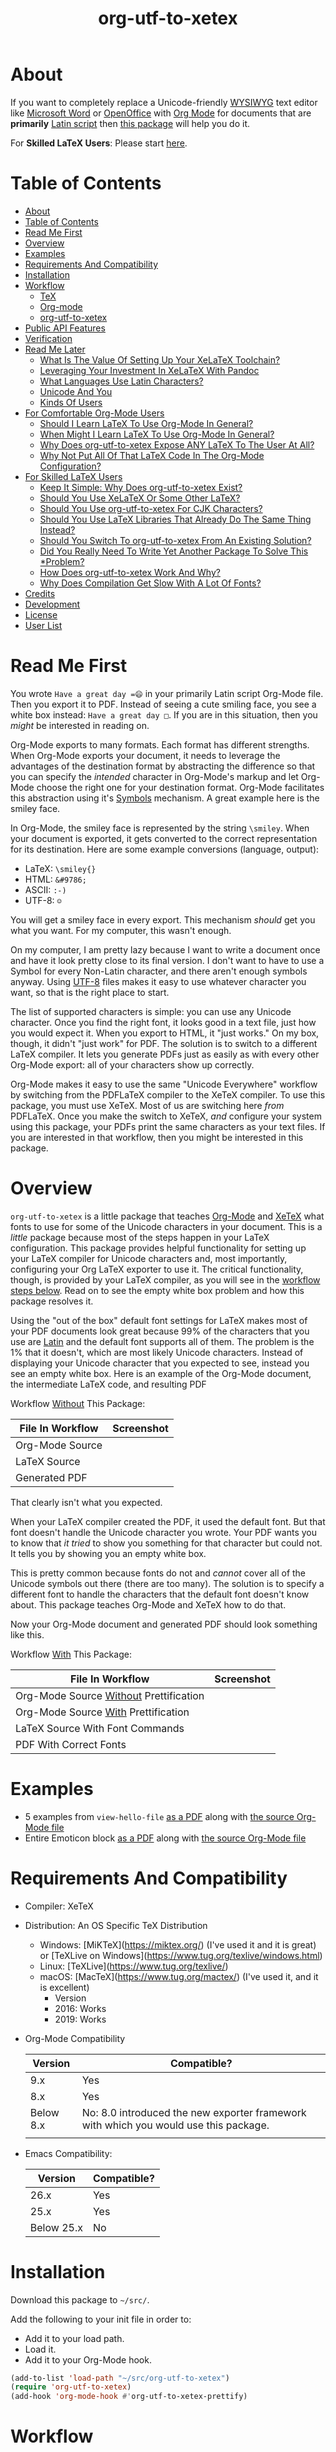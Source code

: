 #+OPTIONS: prop:nil

#+TITLE: org-utf-to-xetex

* About
:PROPERTIES:
:CUSTOM_ID: about
:END:

If you want to completely replace a Unicode-friendly [[https://en.wikipedia.org/wiki/WYSIWYG][WYSIWYG]] text editor like [[https://en.wikipedia.org/wiki/Microsoft_Word][Microsoft Word]] or [[https://en.wikipedia.org/wiki/OpenOffice.org][OpenOffice]] with [[https://orgmode.org/][Org Mode]] for documents that are *primarily* [[https://en.wikipedia.org/wiki/Latin_script][Latin script]] then [[https://github.com/grettke/org-utf-to-xetex][this package]] will help you do it.

For *Skilled LaTeX Users*: Please start [[#for-skilled-latex-users][here]].

* Table of Contents
:PROPERTIES:
:TOC:      :include all
:END:

:CONTENTS:
- [[#about][About]]
- [[#table-of-contents][Table of Contents]]
- [[#read-me-first][Read Me First]]
- [[#overview][Overview]]
- [[#examples][Examples]]
- [[#requirements-and-compatibility][Requirements And Compatibility]]
- [[#installation][Installation]]
- [[#workflow][Workflow]]
  - [[#tex][TeX]]
  - [[#org-mode][Org-mode]]
  - [[#org-utf-to-xetex][org-utf-to-xetex]]
- [[#public-api-features][Public API Features]]
- [[#verification][Verification]]
- [[#read-me-later][Read Me Later]]
  - [[#what-is-the-value-of-setting-up-your-xelatex-toolchain][What Is The Value Of Setting Up Your XeLaTeX Toolchain?]]
  - [[#leveraging-your-investment-in-xelatex-with-pandoc][Leveraging Your Investment In XeLaTeX With Pandoc]]
  - [[#what-languages-use-latin-characters][What Languages Use Latin Characters?]]
  - [[#unicode-and-you][Unicode And You]]
  - [[#kinds-of-users][Kinds Of Users]]
- [[#for-comfortable-org-mode-users][For Comfortable Org-Mode Users]]
  - [[#should-i-learn-latex-to-use-org-mode-in-general][Should I Learn LaTeX To Use Org-Mode In General?]]
  - [[#when-might-i-learn-latex-to-use-org-mode-in-general][When Might I Learn LaTeX To Use Org-Mode In General?]]
  - [[#why-does-org-utf-to-xetex-expose-any-latex-to-the-user-at-all][Why Does org-utf-to-xetex Expose ANY LaTeX To The User At All?]]
  - [[#why-not-put-all-of-that-latex-code-in-the-org-mode-configuration][Why Not Put All Of That LaTeX Code In The Org-Mode Configuration?]]
- [[#for-skilled-latex-users][For Skilled LaTeX Users]]
  - [[#keep-it-simple-why-does-org-utf-to-xetex-exist][Keep It Simple: Why Does org-utf-to-xetex Exist?]]
  - [[#should-you-use-xelatex-or-some-other-latex][Should You Use XeLaTeX Or Some Other LaTeX?]]
  - [[#should-you-use-org-utf-to-xetex-for-cjk-characters][Should You Use org-utf-to-xetex For CJK Characters?]]
  - [[#should-you-use-latex-libraries-that-already-do-the-same-thing-instead][Should You Use LaTeX Libraries That Already Do The Same Thing Instead?]]
  - [[#should-you-switch-to-org-utf-to-xetex-from-an-existing-solution][Should You Switch To org-utf-to-xetex From An Existing Solution?]]
  - [[#did-you-really-need-to-write-yet-another-package-to-solve-this-problem][Did You Really Need To Write Yet Another Package To Solve This *Problem?]]
  - [[#how-does-org-utf-to-xetex-work-and-why][How Does org-utf-to-xetex Work And Why?]]
  - [[#why-does-compilation-get-slow-with-a-lot-of-fonts][Why Does Compilation Get Slow With A Lot Of Fonts?]]
- [[#credits][Credits]]
- [[#development][Development]]
- [[#license][License]]
- [[#user-list][User List]]
:END:

* Read Me First
:PROPERTIES:
:CUSTOM_ID: read-me-first
:END:

You wrote =Have a great day =😄= in your primarily Latin script Org-Mode file. Then you export it to PDF. Instead of seeing a cute smiling face, you see a white box instead: =Have a great day □=. If you are in this situation, then you /might/ be interested in reading on.

Org-Mode exports to many formats. Each format has different strengths. When Org-Mode exports your document, it needs to leverage the advantages of the destination format by abstracting the difference so that you can specify the /intended/ character in Org-Mode's markup and let Org-Mode choose the right one for your destination format. Org-Mode facilitates this abstraction using it's [[https://orgmode.org/worg/org-symbols.html][Symbols]] mechanism. A great example here is the smiley face.

In Org-Mode, the smiley face is represented by the string =\smiley=. When your document is exported, it gets converted to the correct representation for its destination. Here are some example conversions (language, output):

- LaTeX: =\smiley{}=
- HTML: =&#9786;=
- ASCII: =:-)=
- UTF-8: =☺=

You will get a smiley face in every export. This mechanism /should/ get you what you want. For my computer, this wasn't enough.

On my computer, I am pretty lazy because I want to write a document once and have it look pretty close to its final version. I don't want to have to use a Symbol for every Non-Latin character, and there aren't enough symbols anyway. Using [[https://en.wikipedia.org/wiki/UTF-8][UTF-8]] files makes it easy to use whatever character you want, so that is the right place to start.

The list of supported characters is simple: you can use any Unicode character. Once you find the right font, it looks good in a text file, just how you would expect it. When you export to HTML, it "just works." On my box, though, it didn't "just work" for PDF. The solution is to switch to a different LaTeX compiler. It lets you generate PDFs just as easily as with every other Org-Mode export: all of your characters show up correctly.

Org-Mode makes it easy to use the same "Unicode Everywhere" workflow by switching from the PDFLaTeX compiler to the XeTeX compiler. To use this package, you must use XeTeX. Most of us are switching here /from/ PDFLaTeX. Once you make the switch to XeTeX, /and/ configure your system using this package, your PDFs print the same characters as your text files. If you are interested in that workflow, then you might be interested in this package.

* Overview
:PROPERTIES:
:CUSTOM_ID: overview
:END:

=org-utf-to-xetex= is a little package that teaches [[https://orgmode.org/][Org-Mode]] and [[http://xetex.sourceforge.net/][XeTeX]] what fonts to use for some of the Unicode characters in your document. This is a /little/ package because most of the steps happen in your LaTeX configuration. This package provides helpful functionality for setting up your LaTeX compiler for Unicode characters and, most importantly, configuring your Org LaTeX exporter to use it. The critical functionality, though, is provided by your LaTeX compiler, as you will see in the [[#workflow][workflow steps below]]. Read on to see the empty white box problem and how this package resolves it.

Using the "out of the box" default font settings for LaTeX makes most of your PDF documents look great because 99% of the characters that you use are [[https://en.wikipedia.org/wiki/List_of_languages_by_writing_system#Latin_script][Latin]] and the default font supports all of them. The problem is the 1% that it doesn't, which are most likely Unicode characters. Instead of displaying your Unicode character that you expected to see, instead you see an empty white box. Here is an example of the Org-Mode document, the intermediate LaTeX code, and resulting PDF

Workflow _Without_ This Package:
| File In Workflow | Screenshot                 |
|------------------+----------------------------|
| Org-Mode Source  | [[file:/images/orgfile.png]]   |
| LaTeX Source     | [[file:/images/latexfile.png]] |
| Generated PDF    | [[file:/images/pdffile.png]]   |

That clearly isn't what you expected.

When your LaTeX compiler created the PDF, it used the default font. But that font doesn't handle the Unicode character you wrote. Your PDF wants you to know that /it tried/ to show you something for that character but could not. It tells you by showing you an empty white box.

This is pretty common because fonts do not and /cannot/ cover all of the Unicode symbols out there (there are too many). The solution is to specify a different font to handle the characters that the default font doesn't know about. This package teaches Org-Mode and XeTeX how to do that.

Now your Org-Mode document and generated PDF should look something like this.

Workflow _With_ This Package:
| File In Workflow                       | Screenshot                            |
|----------------------------------------+---------------------------------------|
| Org-Mode Source _Without_ Prettification | [[file:/images/orgfiledonenotpretty.png]] |
| Org-Mode Source _With_ Prettification    | [[file:/images/orgfiledonepretty.png]]    |
| LaTeX Source With Font Commands        | [[file:/images/latexfiledone.png]]        |
| PDF With Correct Fonts                 | [[file:/images/pdffiledone.png]]          |

* Examples
:PROPERTIES:
:CUSTOM_ID: examples
:END:

- 5 examples from =view-hello-file=
  [[http://raw.githubusercontent.com/grettke/org-utf-to-xetex/master/samples/view-hello-file-five.pdf][as a PDF]] along with
  [[http://raw.githubusercontent.com/grettke/org-utf-to-xetex/master/samples/view-hello-file-five.org][the source Org-Mode file]]
- Entire Emoticon block
  [[http://raw.githubusercontent.com/grettke/org-utf-to-xetex/master/samples/Emoticons.pdf][as a PDF]] along with
  [[http://raw.githubusercontent.com/grettke/org-utf-to-xetex/master/samples/Emoticons.org][the source Org-Mode file]]

* Requirements And Compatibility
:PROPERTIES:
:CUSTOM_ID: requirements-and-compatibility
:END:

- Compiler: XeTeX
- Distribution: An OS Specific TeX Distribution
  - Windows: [MiKTeX](https://miktex.org/) (I've used it and it is great) or [TeXLive on Windows](https://www.tug.org/texlive/windows.html)
  - Linux: [TeXLive](https://www.tug.org/texlive/)
  - macOS: [MacTeX](https://www.tug.org/mactex/) (I've used it, and it is excellent)
    - Version
    - 2016: Works
    - 2019: Works
- Org-Mode Compatibility
  |   Version | Compatible?                                                                          |
  |-----------+--------------------------------------------------------------------------------------|
  |       9.x | Yes                                                                                  |
  |       8.x | Yes                                                                                  |
  | Below 8.x | No: 8.0 introduced the new exporter framework with which you would use this package. |
  |           |                                                                                      |
- Emacs Compatibility:
  |    Version | Compatible? |
  |------------+-------------|
  |       26.x | Yes         |
  |       25.x | Yes         |
  | Below 25.x | No          |

* Installation
:PROPERTIES:
:CUSTOM_ID: installation
:END:

Download this package to =~/src/=.

Add the following to your init file in order to:

- Add it to your load path.
- Load it.
- Add it to your Org-Mode hook.

#+BEGIN_SRC emacs-lisp
(add-to-list 'load-path "~/src/org-utf-to-xetex")
(require 'org-utf-to-xetex)
(add-hook 'org-mode-hook #'org-utf-to-xetex-prettify)
#+END_SRC

* Workflow
:PROPERTIES:
:CUSTOM_ID: workflow
:END:

*First stop here, take a few breaths, then seriously consider this:*
#+BEGIN_QUOTE
Initially setting up this workflow might feel intimidating, but remember that #1 if /I/ can set it up, then *anybody* can set it up, and #2 learning this technology will ultimately empower you to use Org-mode with *any* Unicode characters here forward. This technology completely frees you from WYSIWIG editors and lets you indeed "Organize Your Life In Plain [Unicode] Text" for the rest of your life. You can do it!
#+END_QUOTE

Here are the steps to use this package, starting from the bottom layer with XeTeX all the way up to the top layer with Org-Mode.

** TeX
:PROPERTIES:
:CUSTOM_ID: workflow-tex
:END:

If you followed along above, then you've already installed a TeX distribution. Otherwise, read above and install the TeX distribution for your operating system.

Start the update utility and update /everything/. On macOS, it is called TeX Live Utility.

Be sure to read the "Introduction To [MacTeX|MikTeX|Your Distribution ...]".

Create your TeX configuration resources. The following are for MacTeX, and you can adapt them to your local distribution. Whether you are new to TeX or not, it is always good to back up the original configuration and store your configuration resources in Git.

#+begin_src sh
cd /usr/local/texlive/2019
ls
sudo cp texmf.cnf texmf.cnf-`date '+%Y_%m_%d__%H_%M_%S'`
ls
cd ~/src
rm -rf ./texmf
git clone github:yourname/texmf.git
cd ~/src/texmf
# this requires GNU mkdir
mkdir -p tex/latex/yourname
touch tex/latex/yourname/yourname.sty
sudo tlmgr conf texmf TEXMFhome ~/src/texmf
sudo mktexlsr
#+end_src

Now configure your default fonts for your PDF documents. Out of the box, you can configure the following fonts:

- Main Font :: Default or all text
- Sans Font :: Characters [[https://en.wikipedia.org/wiki/Sans-serif][without serifs]].
- Mono Font :: Monospaced characters like code, for example.

You probably already have a preferred font for these kinds of characters. If you don't, you can find plenty of options online. When you are ready to configure your default fonts you can specify them easily by name like this:

#+BEGIN_SRC latex
\setmainfont{DejaVu Serif}
\setsansfont{DejaVu Sans}[Scale=MatchLowercase]
\setmonofont{Hack}[Scale=MatchLowercase]
#+END_SRC

Create a new file =new.ltx= with the following LaTeX code:

#+BEGIN_SRC latex
\documentclass{article}
\begin{document}
Hello World

\texttt{code goes here}.
\end{document}
#+END_SRC

Play with it in the LaTeX editor included with your distribution until you are comfortable creating a PDF using XeTeX. On macOS the editor that comes with MacTeX is [[https://en.wikipedia.org/wiki/TeXShop][TeXShop]]. When you are using TeXShop be sure to start it from the command line. Open the PDF.

It should look something like this:

[[file:/images/typesettingcheck.png]]

Now you have enough configured that when you create your PDF, it should look right. In fact, it is required. Ensure that everything looks right before moving forward: it is the only way to know that your system is working correctly before configuring additional fonts. Verifying that the toolchain works correctly step by step is critical for being able to create a minimal, complete and verifiable example (MCVE) should you ever run into any problems (which do happen).

You'll use this document throughout the rest of the configuration.

Configure your LaTeX editor until you feel good about it because getting comfortable here will make the whole process pleasant and even fun.

** Org-mode
:PROPERTIES:
:CUSTOM_ID: workflow-org-mode
:END:

In Org-Mode, change the LaTeX compiler to XeTeX. Force Org-Mode to produce PDFs.

#+BEGIN_SRC emacs-lisp
(setq org-latex-compiler "xelatex")
(setq org-latex-pdf-process '("latexmk -xelatex -quiet -shell-escape -f %f"))
#+END_SRC

Like [[https://tex.stackexchange.com/questions/2984/frequently-loaded-packages-differences-between-pdflatex-and-xelatex][this article]] explains, XeTeX uses the =fontspec= package instead of =inputenc= or =fontenc= so add =("" "fontspec")= to =org-latex-packages-alist=:

#+BEGIN_SRC emacs-lisp
(add-to-list 'org-latex-packages-alist '("" "fontspec"))
#+END_SRC

Use your personal LaTeX configuration package (the STY file you created up above) by adding it to your default Org-mode package list:

#+BEGIN_SRC emacs-lisp
(add-to-list 'org-latex-packages-alist '("" "yourname"))
#+end_src

Now recreate the test document above using Org-mode instead of LaTeX.

Create a file =new.org= with the following Org-Mode code:

#+BEGIN_SRC org
Hello, world.

~code goes here~.
#+END_SRC

Hit ~C-c C-e l L~ to look at the generated LaTeX code in the newly created buffer named =*Org LATEX Export*=. It will contain a lot of code, but look for the code that is identical to the sample file you created above. Although you do not need to become a LaTeX export in order to use Org-Mode and this package, you should start to get comfortable looking at it because it will become an important part of your PDF creating life now.

Now try exporting the Org file to a PDF and immediately opening by hitting ~C-c C-e l o~.

The PDF document should be identical to the LaTeX file that you compiled above:

[[file:/images/typesettingcheck.png]]

Now you have enough configured that when you create your PDF, it should look right. In fact, it is required. Make sure that everything looks right before moving forward: it is the only way to know that your system is working correctly before configuring additional fonts.

You'll use ~new.org~ throughout the rest of the configuration.

Configure Emacs until you feel good about using Org because getting comfortable here will make the whole process pleasant and even fun.

Now that both your LaTeX and Org toolchain are working correctly, you can move forward and configure this package.

** org-utf-to-xetex
:PROPERTIES:
:CUSTOM_ID: workflow-org-utf-to-xetex
:END:

Start by installing this package using the directions above.

Add some Unicode characters to the both =new.ltx= and =new.org=. For example, =A 我-⍋+☀APPLE🙋ZEBRA=. Compile them. White boxes will appear for some of the characters you entered. This is how you know that XeTeX doesn't know what fonts to use for all of the Unicode blocks right now.

The reason I had you again work with the LaTeX document is simply to continue to help you get comfortable with it. Its just for the fun of it right now. From here forward though you'll only work with =new.org=.

For every empty white box that you want to be replaced with a real character, you'll need to go through the following steps. For the sake of this example, it will go through the entire process for the character =🙋=.

Wrap =🙋= in the macro from this package by highlighting it and calling =org-utf-to-xetex-insert-or-wrap-with-macro=. The following images show how your buffer should look with the visualization options configured for:

| Prettified-Mode | Org Hide Macros | Screenshot                 |
|-----------------+-----------------+----------------------------|
| True            | True            | [[file:/images/workflow-wrap-pretty-hide.png]]   |
| False           | True            | [[file:/images/workflow-nowrap-nopretty-hide.png]] |
| False           | False           | [[file:/images/workflow-wrap-nopretty-nohide.png]]   |

Move your cursor to the first line of the document. Install the macro from this package calling the =org-utf-to-xetex-insert-setup-file-line= function. With the cursor on ~#+SETUPFILE~ line that was just inserted and hit ~C-c C-c~ so that Org-Mode will refresh its setup. Now your document can use the macro.

[[file:/images/workflow-macro-install.png]]

Look back at the test document and PDF it created. Each one of those characters that are rendered as an empty square box needs to have a font configured for its Unicode block. In order to configure the Unicode block, you need to know the block name. Identify the Unicode block for the character =🙋= by placing the cursor in front of it and calling =org-utf-to-xetex-get-unicode-block-for-string-char-after=.

[[file:/images/workflow-get-unicode-block.png]]

The name of the Unicode block will appear in the Minibuffer and also =*Messages*=. This package ignores most Latin characters. So if you inspect a Latin character, you will see a message explaining that this package ignores Latin characters. It looks like this when you attempt to use it on the character ~a~:

[[file:/images/unicode-block-for.png]]

That means you have nothing more to do here. There is nothing that you need to do to configure the font for this character. However, if this package cares about that character, then it will tell you its Unicode block name. Take note of it because you will use it later.

Find a font that XeTeX should use for rendering this character =🙋=. An easy way to find one is to ask Emacs what font that /it is using/ for that character. Place your cursor on that character and /C-x/ =describe-char=.

[[file:/images/workflow-describe-char.png]]

Take note of it because you will use it later.

Tell XeTeX what font to use for characters in this Unicode block. This package creates XeTeX commands to help you configure new LaTeX ~fontcommands~ for the character's Unicode block. They follow a standard format like you see in the example below. You can create a buffer with commands for /every/ block name by calling /M-x/ =org-utf-to-xetex-command-for-every-block= for convenience and reference, but you won't need them all, only the one for =🙋's= block: ~Emoticons~. Here is the code you will use by copying it:

#+BEGIN_SRC latex
\newfontfamily\Emoticons{font}
\DeclareTextFontCommand{\textEmoticons}{\Emoticons}
#+END_SRC

Add these to your custom package, the file =yourname.sty=.

Specify what font you decided to use for this block. Here is an example from my configuration for the Emoticon block using [[https://fontlibrary.org/en/font/symbola][Symbola]] which includes a lot of characters. Here is the code you will use by copying it:

#+BEGIN_SRC latex
\newfontfamily\Emoticons{Symbola}
\DeclareTextFontCommand{\textEmoticons}{\Emoticons}
#+END_SRC

Add these to your custom package, the file =yourname.sty=, and either use ~Symbola~ or replace it wither another font that you like.

Compile =new.org= again and view its code with ~C-c C-e l L~.

Open that buffer and verify that your character =🙋= is specified with the correct ~fontcommand~, it should look like this.

#+BEGIN_SRC latex
\textEmoticons{🙋} (Joy)
#+END_SRC

Viewing this generated LaTeX is meant to continue the gentle introduction to LaTeX. Equally as important, you can use it to verify that things are working correctly so that you can confidently use and rely on this toolchain moving forward.

Return to ~new.org~. Create a PDF for it by hitting ~C-c C-e l o~. A PDF is created and opened. It should now render the character =🙋= correctly instead of using a white box.

This is what it takes to teach Org-Mode and XeTeX to use the correct font for a Unicode character in a single Unicode block.

After setting up XeTeX to handle all of the Unicode blocks that you typically use, you'll be converting all of your documents to Org-Mode in no time. Also, consider that now you've got a working XeLaTeX [[#read-me-later-value-of-toolchain][toolchain]] set up that you can use not only from Org-Mode but also [[#read-me-later-value-of-toolchain-pandoc][Pandoc]]: you've got a lot of great ways to publishing now moving forward.

Have fun and be well!

* Public API Features
:PROPERTIES:
:CUSTOM_ID: public-api-features
:END:

- First :: Play around with them. See what you can do with them.
- Second :: Use them to configure your system.
- Third :: If you are really curious then read their source code by placing the cursor on their name, hitting ~C-h f~ and hitting enter, placing the cursor on on the filename ~org-utf-to-xetex.el~ that is underlined, and hitting enter again. Now you are presented with a buffer containing the source code and the cursor is positioned on that function. To return to wherever you came from you can hit ~C-x b enter~ to go back.

API:
| Goal                                                                                             | Function                                                 | Documentation                                                                                   |   |
|--------------------------------------------------------------------------------------------------+----------------------------------------------------------+-------------------------------------------------------------------------------------------------+---|
| What Unicode block does the character after the cursor live in?                                  | ~org-utf-to-xetex-get-unicode-block-for-string-char-after~ | This is Unicode block name for this character.                                                  |   |
| What Unicode block does this character live in?                                                  | ~org-utf-to-xetex-get-unicode-block-for-string~, ~str~       | This Unicode block name is used for the LaTeX ~fontcommands~.                                     |   |
| Tell XeTeX about the Unicode block for some characters (so this package knows what font to use). | ~org-utf-to-xetex-string-to-xetex~, ~str~                    | Provides a LaTeX string with the font environment you want.                                     |   |
| Wrap some text with the package macro, or just insert it.                                        | ~org-utf-to-xetex-insert-or-wrap-with-macro~               | See goal.                                                                                       |   |
| Make the Org-Mode markup for this package easier to read.                                        | ~org-utf-to-xetex-prettify~                                | Use ~prettify-symbols-mode~ and ~org-hide-macro-markers~ to hide parentheses. Add to ~org-mode-hook~. |   |
| Tell what fonts to use for what kinds of characters.                                             | ~org-utf-to-xetex-command-for-every-block~                 | Pop up a window with commands necessary for _every_ Unicode block.                                |   |
| Tell your Org-Mode document to load this package's macro.                                        | ~org-utf-to-xetex-insert-setup-file-line~                  | See goal.                                                                                       |   |


#+BEGIN_EXPORT html
<table border="1">
  <caption>API</caption>
  <tr>
    <th>Goal</th>
    <th>Function</th>
    <th>Documentation</th>
  </tr>
  <tr>
    <td>What Unicode block does the character after the cursor live in?</td>
    <td>`org-utf-to-xetex-get-unicode-block-for-string-char-after'</td>
    <td>This is Unicode block name for this character.</td>
  </tr>
  <tr>
    <td>What Unicode block does this character live in?</td>
    <td>`org-utf-to-xetex-get-unicode-block-for-string', `str'</td>
    <td>This Unicode block name is used for the LaTeX fontcommands.</td>
  </tr>
  <tr>
    <td>Tell XeTeX about the Unicode block for some characters (so this package knows what font to use)</td>
    <td>`org-utf-to-xetex-string-to-xetex', `str'</td>
    <td>Provides a LaTeX string with the font environment you want</td>
  </tr>
  <tr>
    <td>Wrap some text with the package macro, or just insert it</td>
    <td>`org-utf-to-xetex-insert-or-wrap-with-macro'</td>
    <td>See goal</td>
  </tr>
  <tr>
    <td>Make the Org-Mode markup for this package easier to read</td>
    <td>`org-utf-to-xetex-prettify'</td>
    <td>Use `prettify-symbols-mode' and `org-hide-macro-markers' to hide parentheses. Add to `org-mode-hook'.</td>
  </tr>
  <tr>
    <td>Tell what fonts to use for what kinds of characters.</td>
    <td>`org-utf-to-xetex-command-for-every-block'</td>
    <td>Pop up a window with commands necessary for <i>every</i> Unicode block</td>
  </tr>
  <tr>
    <td>Tell your Org-Mode document to load this package's macro. </td>
    <td>`org-utf-to-xetex-insert-setup-file-line'</td>
    <td>See goal.</td>
  </tr>
</table>
#+END_EXPORT

* Verification
:PROPERTIES:
:CUSTOM_ID: verification
:END:

This package is working correctly when:

- All of the tests pass.
- You've configured enough font blocks to cover the characters in your source document and they appear correctly in the PDF.

Here is how to run the tests:

- Go to your command line.
- Verify that Emacs is in your path. You can do that by running the command ~emacs --version~. You should get a message that looks like this:
  [[file:/images/emacs-in-path.png]]
- Run:
  #+BEGIN_SRC sh
emacs -batch \
      -l ert \
      -l ~/src/org-utf-to-xetex/org-utf-to-xetex.el \
      -l ~/src/org-utf-to-xetex/org-utf-to-xetex-test.el \
      -f ert-run-tests-batch-and-exit
  #+END_SRC

The test report should say that all of the rests ran as expected.

For example

=Ran 8 tests, 8 results as expected (2018-06-26 21:16:34-0500)=

* Read Me Later
:PROPERTIES:
:CUSTOM_ID: read-me-later
:END:

** What Is The Value Of Setting Up Your XeLaTeX Toolchain?
:PROPERTIES:
:CUSTOM_ID: read-me-later-value-of-toolchain
:END:

Once you've set up your XeLaTeX you can use it for the rest of your life.

You can use it with straight LaTeX.

You can use it from Org-Mode.

You can also use it from any markup language that compiled down to LaTeX. For example you can use it with Pandoc and Markdown. Read more about it [[#read-me-later-value-of-toolchain-pandoc][here]].

** Leveraging Your Investment In XeLaTeX With Pandoc
:PROPERTIES:
:CUSTOM_ID: read-me-later-value-of-toolchain-pandoc
:END:

[[https://pandoc.org/index.html][Pandoc]] is a universal document converter. Known for being a super high-quality piece of software: it works well for doing just about anything with document conversion. If you're unfamiliar with it, then now is the time to dig in. Particularly read more about the first-class LaTeX support.

LaTeX markup can be used inside of [[https://pandoc.org/MANUAL.html#pandocs-markdown][Pandoc Markdown]] documents. It simply works just as you would expect. When you use XeLaTeX behind the scenes, it will work identically to how ~org-utf-to-xetex~ compiled PDFs. For example, consider the [[#workflow][workflow example]] used in the workflow section. Here is how you would write it with Pandoc Markdown.

Create a file ~hi.md~. Paste into it the following.

#+BEGIN_SRC markdown
Hi 🙋!
#+END_SRC

Install Pandoc and then try compiling it like this (assuming you've already got your XeLaTeX setup working).

#+BEGIN_SRC sh
pandoc --from=markdown test.md --to=latex --pdf-engine=xelatex -o test.pdf
#+END_SRC

You'll immediately get an error message telling you what you already know from configuring this package: XeLaTeX can't find the character with the current main font.

#+BEGIN_QUOTE
[WARNING] Missing character: There is no 🙋 (U+1F64B) in font [lmroman10-regular]:mapping=tex-text;!
#+END_QUOTE

The solution is to update the test file with the LaTeX information that XeLaTeX needs to choose the correct fonts. You already know how to do this because you made the same configuration change using this package. If you dug a little further into the workflow process's intermediate steps, you'd probably recognize this as the same code that is generated when you compile your Org-Mode file to LaTeX.

#+BEGIN_SRC markdown
---
header-includes:
- \usepackage{polyglossia}
- \usepackage{listings}
- \usepackage{yourname}
---

Hi \textEmoticons{🙋}!
#+END_SRC

Recompile the file, and you are presented with a PDF just as you expect.

[[file:/images/pandoc-hi.png]]

Aside:
#+BEGIN_QUOTE
Pandoc provides command-line abstractions so you don't even need to know the LaTeX markup required to configure the LaTeX feature. For example you can specify the command-line argument to configure the font. You can read more about how Pandoc Markdown works with XeLaTeX here for [[https://pandoc.org/MANUAL.html#creating-a-pdf][Creating a PDF]] and configuring other [[https://pandoc.org/MANUAL.html#variables-for-latex][Variables for LaTeX]].
#+END_QUOTE

Making Pandoc available with XeTeX is genuinely a powerful and exciting toolchain for your publishing workflow. Whether you use Org-Mode or not, it is worth setting up XeLaTeX and Pandoc. If you ever needed to migrate /off/ of Org-Mode, Pandoc would be a greatp place to go.

** What Languages Use Latin Characters?
:PROPERTIES:
:CUSTOM_ID: latin-character-languages
:END:

See [[https://en.wikipedia.org/wiki/List_of_languages_by_writing_system#Latin_script][here]].

** Unicode And You
:PROPERTIES:
:CUSTOM_ID: unicode-and-you
:END:

Learning more about Unicode will serve you well beyond using this package. Here are some fun ways to explore Unicode.

- [[https://www.unicode.org/charts/][Code Charts]] :: Click on a code block and see the characters that live there. This is useful when you find the block for characters that you are not familiar with, and you want to see what other characters are in there. Remember that you can use =org-utf-to-xetex-get-unicode-block-for-string= to get the block for any Non-Latin character. It was fun to see the APL Symbols in the [[https://www.unicode.org/charts/PDF/U2300.pdf][Miscellaneous Technical Block]].
- [[https://unicode.org/emoji/slides.html][The Story Of A Unicode Emoji]] :: Ostensibly only about Unicode Emoji but serves as a great introduction to just about every interesting aspect of Unicode.
- The [[https://github.com/rolandwalker/unicode-fonts][unicode-fonts]] Package :: Configures Emacs with the font to use for each Unicode block. Its default configuration chooses good defaults, so your job is only to install the fonts themselves. After you have found fonts that you like, you can use /this/ package to specify the same font for XeTeX, resulting in a "What You See Is What You Get" experience from Emacs to PDF.
- The =view-hello-file= Function :: Call it to "Display the HELLO file, which lists languages and characters." This is a fun way to learn more about characters using =describe-char= and =org-utf-to-xetex-get-unicode-block-for-string-char-after=.

** Kinds Of Users
:PROPERTIES:
:CUSTOM_ID: kinds-of-users
:END:

If you are reading this, then it is safe to say that you are an Org-Mode user. You doubtless fit into one of the following profiles:

- You are not a LaTeX and XeTeX user, but you are willing to set up Org-Mode for both and get very comfortable with them
- You are already a LaTeX and XeTeX user and have already set up Org-Mode for both. You are /very/ comfortable with both.

This guide attempts to be useful for any level of Org-Mode, LaTeX, and XeTeX users. If you aren't yet comfortable, then please know that:

- It is worth learning because you will use it for the rest of your life.
- They are all relatively easy to learn.

Once you get comfortable with the tools, then the workflow for this package will feel simple to you.

Until you reach that point, please take your time and learn at your own pace.  Don't hesitate to contact me with any questions. Once you get everything set up right you'll be very happy to have first-class Unicode support through your entire publishing workflow.

If you are already an advanced user then you might value reading [[#for-skilled-latex-users][this]] section for skilled LaTeX users.

* For Comfortable Org-Mode Users
:PROPERTIES:
:CUSTOM_ID: comf-org
:END:

This section aims to capture an imagined conversation between another Emacs+Org-Mode user who wants to know more about this package and me.

** Should I Learn LaTeX To Use Org-Mode In General?
:PROPERTIES:
:CUSTOM_ID: comf-org-general-should
:END:

80% of the time, when you are using Org-Mode, you should never have to learn how to use LaTeX. Org-Mode. Org-Mode provides an abstraction away from the publishing format.

For example, text marked as bold is automatically converted to the destination format's markup for bold. Also, consider how the Org-Mode Symbols mechanism is used for abstracting away common symbols: one scenario for them is expanded upon [[#read-me-first][here]]. Org-Mode, of course, abstracts away much more than the two examples listed here.

Given that LaTeX is such a rich, deep, and at times intimidating platform: 80% of the time, you should never need to learn LaTeX when you are using Org-Mode because it would be a poor use of your time. Org-Mode saves you a lot of time.

** When Might I Learn LaTeX To Use Org-Mode In General?
:PROPERTIES:
:CUSTOM_ID: comf-org-general-maybe
:END:

You're never going to learn LaTeX for using Org-Mode /, in general,/: it will only ever be because you want to do something with the [[https://orgmode.org/manual/LaTeX-Export.html#LaTeX-Export][LaTeX Export mechanism]]. For most of us, that means using it to create a PDF.

Typically you reach this point when your generated PDF doesn't look how you want it to look. For example, the document size is Letter instead of A4, the font is wrong, or the table is going off the edge of the page.

Most of the time, everything "Just Works" for most people is the power of Org-Mode. The second that it doesn't "Just Work" for us is when learning some LaTeX changes from being specialized information to general information that we need to know immediately.

Here are some examples that you might encounter relatively quickly:

- [[https://orgmode.org/manual/LaTeX-specific-export-settings.html#LaTeX-specific-export-settings][Where to]] add a package that you found on the Internet.
- [[https://orgmode.org/manual/Tables-in-LaTeX-export.html#Tables-in-LaTeX-export][How to]] make your tables look right.
- [[https://orgmode.org/manual/Images-in-LaTeX-export.html#Images-in-LaTeX-export][How to]] make your images look right.
- [[https://orgmode.org/manual/Horizontal-rules-in-LaTeX-export.html#Horizontal-rules-in-LaTeX-export][How to]] insert a horizontal rule.

Configuring your Org-Mode document and its LaTeX exporter can seem both simple and complicated at the same time.

On the one hand, it is merely because you need some understanding of how to utilize your publishing format. For example, publishing to a format limited to a width of 80 characters, there is no way to ignore that. Org-Mode is an abstraction for its publishing formats, so it is your responsibility as the publisher to understand the destination formats.

On the other hand, it isn't straightforward. You start using Org-Mode so that you can write instead of fiddling around with the underlying publishing mechanisms. Have you looked for the options for how to configure your LaTeX tables? They are not everyone's idea of how to spend the next thirty minutes of learning.

The key point to reflect on here is that /simple/ doesn't mean /simplistic/. /Every/ publishing mechanism is non-trivial and requires effort to utilize, be it LaTeX, MS Word, and even ~HTML~. Based on my experience, I've found that learning and using the most simple LaTeX configurations like the ones given above quickly does two things for you:

- Bolsters your confidence in using LaTeX.
- Opens the door for you to explore and use much of the rich and powerful LaTeX packages available for your publishing process.

Once you start configuring your LaTeX exporter, you immediately become part of the 20% of "Skilled LaTeX Users." How skilled exactly? That is a matter of opinion. Whatever the case consider that you have broken the taboo that "You should never touch LaTeX when you use Org-Mode" because you did use it, it went well, and you will probably use it again.

In the long run: using LaTeX in Org-Mode make using both Org-Mode /and/ LaTeX easier. Consider it a good investment that will pay great dividends both immediately and in the long run.

** Why Does ~org-utf-to-xetex~ Expose *ANY* LaTeX To The User At All?
:PROPERTIES:
:CUSTOM_ID: conf-org-why-any-latex-at-all
:END:

- Because it was the easiest way to implement this functionality.

Since it's a problem that I solved for myself, there was no external feedback to shape it. Since I made it as simple as possible, and it included LaTeX, I left it alone.

- Because it is hard to guess what technical level of Org-Mode users will use this.

Generally, there are two very large groups of Org-Mode users: those who want to write and avoid the "technical details" as much as possible, and those who want to write and to get into the "technical details" at any level.

This package could have been aimed at the former. It would have used the [[https://www.gnu.org/software/emacs/manual/html_node/emacs/Easy-Customization.html][Customize]] interface: no code would be written at all. It would have used a custom LaTeX package: instead, it would have attempted to include all necessary functionality. Everything that could be automated would be.

This package could also have been aimed at the latter. It could have used advanced Unicode packages: instead vanilla LaTeX code. It would have used a custom exporter to allow for a better writing experience by the user.

Good or bad, this package has elements of both. However, the parts used are guided by a singular goal: to make implementing the desired functionality in as simple a way possible, making it as straightforward as possible for users, and leaving enough flexibility to grow it. This approach wasn't my plan; it was just as happy accident that can partially be attributed to expertise and more likely attributed to pure pragmatism.

The future users (or lack thereof) will guide how this package moves forward because right now, it is impossible to guess where this package will (or stay).

- Because it is hard to guess what kind of users will use this.

Will [[https://en.wikipedia.org/wiki/Troff][troff]] users switch to this? I'm not sure why they would change, their problem is solved, and it has been for a long time.

Will [[https://en.wikipedia.org/wiki/Pandoc][Pandoc]] users switch to this? Maybe. Whether you use this package or not, you'll need to set up your LaTeX toolchain somehow to handle Unicode. If you already know Emacs, then yes, it is a natural choice. If you don't, it is much less likely.

Will Microsoft Word (Word) users switch to this? You might be surprised. If you work alone, moving off Word is relatively easy, especially if you are a techie who is willing to learn five of the most common LaTeX packages. On the other hand, asking a non-techie who wants to write with Emacs then asking them to set up XeTeX will be a hard pill to swallow.

Will Org-Mode But Not LaTeX users switch to this? Yes, they are the most likely candidate. They are already comfortable with Emacs, which overtly or not is quite technical. Since even the least technical level user can quickly complete the setup, it is even more likely for users to switch.

Will Org-Mode, who are Already LaTeX users, switch to this? Maybe. Read [[#skilled-existing-solutions-p][this]] to see where you fit.

Will Org-Mode users who have already given up hope that they can use easily use Unicode in their PDFs switch? I have absolutely no idea, I can't even guess. The extremely wide range of Org-Mode users makes it virtually impossible to predict what is the "right thing" for them.

The best way to move forward with any solution is to make it good for yourself, document it well, and if people see things they same way then they will be able to utilize it with the least effort and most joy possible.

** Why Not Put All Of That LaTeX Code In The Org-Mode Configuration?
:PROPERTIES:
:CUSTOM_ID: conf-org-why-all-latex-in-org
:END:

That is an excellent question to pose because it is true that you /can/ put everything in the Org-Mode level.

You can place all of your LaTeX configuration inside of your Org-Mode settings. Having followed this approach for years, I'm confident sharing that it works very well. The generated LaTeX looks /exactly/ the same, and everything works as expected. However, there are three big topics that I had to face, and you will, too, with this approach: they are probably going to be show-stoppers preventing you from using the Org-Mode LaTeX configuration approach.

Problem #1 is that it is very rigid. When you make changes to your Org-Mode/LaTeX configuration, you have mostly made this your global configuration. In the short term, it is somewhat convenient primarily because you don't need to touch the custom package. The second that you start customizing your documents differently for different situations, this rigid approach becomes a big problem. What different situations? Simple: you write papers on a computer for reading on a computer, and you write letters to be printed and mailed to someone. You end up with a lot of different settings for the different use cases. Managing this in Org-Mode is painful, and in LaTeX, it is trivially easy. It is a no-brainer to go with the custom package here.

Problem #2 is that eventually, you will want or need to work directly with the LaTeX that creates your PDF. In theory, some of you will want to learn it just for the sake of learning it. However, that is unlikely. Most of you will have no choice but to work directly with it because you face a configuration problem with a package, and, probably doing so in anger. The context here is that you are using a package, and it "just isn't working right." In cases like this, configuring the package directly from Org-Mode is a useless abstraction that makes it harder to configure the package. When you follow this approach to solving your problem, working directly with the LaTeX, you need to put that code somewhere: the best place to put it is in that custom package. Finally, once you resolve your issue, the resolution "just works" inside the package, so often, there is little to no benefit for moving it /back/ into your Org-Mode configuration.

Problem #3 using your Org-Mode configuration of LaTeX outside Org-Mode ranges from a painful to nearly impossible experience. For an experienced LaTeX user, it is relatively painless. But if you are switching over using ~org-utf-to-xetex~, then you are probably not an expert, and it will be a painful waste of time dealing with the issues that you face. This package strives to balance well between ease of use and flexibility of configuration.

No matter where you put the LaTeX configuration: understanding the configuration will take effort. By judiciously deciding whether to put it in the LaTeX layer or the Org-Mode layer ~org-utf-to-xetex~ makes things easier for you, in the long run, is the best way to start. As your familiarity and expertise with Org-Mode and LaTeX ramp up, it will be naturally the right time to reflect on the approach taken in ~org-utf-to-xetex~ and how you want to move forward from there personally.

* For Skilled LaTeX Users
:PROPERTIES:
:CUSTOM_ID: skilled
:END:

The purpose of this section is to capture an imagined conversation between me and another Emacs+Org-Mode+LaTeX user who wants to know more about this package.

This package is written primarily for users who have *never* directly used /any/ form of LaTeX before. With that in mind, /this section/ is addressed directly at already skilled LaTeX users. Therefore it is terser and less explanatory than the rest of the document. Links to relevant resources, however, will provide the background necessary to provide the full picture for each section.

** Keep It Simple: Why Does ~org-utf-to-xetex~ Exist?
:PROPERTIES:
:CUSTOM_ID: skilled-why
:END:

~org-utf-to-xetex~ exists to give a detailed step by step instructions for people switching from Unicode WYSIWYG editors to Org-Mode, so they don't quit using Org-Mode in a fit of rage because their characters don't get rendered correctly in the PDF.

~org-utf-to-xetex~ exists so that new Org-Mode users, who are completely unfamiliar with LaTeX and need to generating high-quality PDFs, enjoy the benefit that this package, once configured, will automatically use the correct fonts for every character possible with as little effort as possible and as quickly as possible. Nothing else like this exists for people coming to Org-Mode.

~org-utf-to-xetex~ decidedly doesn't exist to help Org-Mode users learn LaTeX, LaTeX packages, Org-Mode internals a personal publishing workflow.

~org-utf-to-xetex~'s singular purpose is to help people make the PDFs they generate looks the same as they do inside of Emacs.

** Should You Use XeLaTeX Or Some Other LaTeX?
:PROPERTIES:
:CUSTOM_ID: skilled-use-xelatex-p
:END:

If you want to easily use any font and write your documents entirely in UTF-8, then XeTeX makes it easy.

As you may or may not expect, there are almost /always/ packages for plain PDFLaTeX that let you do the same thing with varying degrees of effort.

If you already do everything you want in PDFLaTeX, then one can only guess as to why you would use a different compiler.

This package requires XeLaTeX.

** Should You Use ~org-utf-to-xetex~ For CJK Characters?
:PROPERTIES:
:CUSTOM_ID: skilled-use-cjk-p
:END:

For documents primarily written in various Asian scripts:

No, you should not.

The LaTeX package [[https://www.ctan.org/pkg/cjk][cjk]] already provides support for that functionality.

Specifically, it supports (copied directly from the link)

- Chinese (both traditional and simplified).
- Japanese.
- Korean.
- Thai.
- A special add-on feature is an interface to the Emacs editor (cjk-enc.el) which gives simultaneous, easy-to-use support to a bunch of other scripts in addition to the above
  — Cyrillic.
  - Greek.
  - Latin-based scripts
    - Russian.
    - Vietnamese.

For XeTeX, the [[https://www.ctan.org/pkg/xecjk][xecjk]] package is available for "typesetting CJK documents in the way users have become used to, in the CJK package."

If your mother tongue is one of these languages, either you are already using ~cjk~ in some form or another (via LaTeX or something that compiles down to LaTeX), or you should be using it.

** Should You Use LaTeX Libraries That Already Do The Same Thing Instead?
:PROPERTIES:
:CUSTOM_ID: skilled-existing-solutions-p
:END:

Yes, definitely.

If you are primarily a Non-Latin language user, you are probably already using a solution like ~cjk~ mentioned above.

That still leaves a wide range of language users ranging from people who want to include Emojis in their letter to graduate students writing dissertations comparing literature written in four different languages. There is a really good chance that a solution already exists for their use case on CTAN.

If you're unfamiliar with the existing LaTeX packages on [[https://www.ctan.org/][The Comprehensive TEX Archive Network (CTAN)]] that solve the same problem like this one then you should start by studying the following:

- [[https://www.ctan.org/pkg/babel][babel]]
- [[https://www.ctan.org/pkg/polyglossia][polyglossia]]
- [[https://www.ctan.org/pkg/ucharclasses][ucharclasses]]

When I did the research, I found all of them to be feature-rich, highly-configurable, and flexible. At the very least, you should read the introductory paragraph for each of those packages and then compare them to the approach that this package takes.

If you're familiar with those packages then you probably already #1 had a problem you needed to solve, #2 chose a solution, and #3 solved it obviating the need for this package.

What none of these packages provide, however, is any level of integration with your Org-Mode workflow. For that, you need to explore ~org-utf-to-xetex~, another package, or a custom exporter that you have written.

** Should You Switch To ~org-utf-to-xetex~ From An Existing Solution?
:PROPERTIES:
:CUSTOM_ID: skilled-switch-from-p
:END:

Maybe.

First read [[#skilled-existing-solutions-p][this]] and [[#skilled-how-it-works][this]].

If you are solving hard problems with the existing packages, then this package couldn't replace them.

If you are already a user of those packages for solving easy problems, then this package might be able to replace them.

If you are already a user of those packages for solving easy problems and you are an Emacs and Org-Mode user looking for something simpler, then this might be a good replacement.

If you are an Emacs and Org-Mode user looking for something simple, then this is a good place to start.

Your workflow is usually so personal that it is hard to assume anything. ~org-utf-to-xetex~ certainly makes no assumptions about you either.

** Did You Really Need To Write Yet Another Package To Solve This *Problem?
:PROPERTIES:
:CUSTOM_ID: skilled-why-another-package
:END:

In 2018 the answer was "Yes."

~babel~ didn't work for me. Neither did ~ucharclasses~. I didn't know about ~polyglossia~ at the time. Studying how ~ucharclasses~ worked though showed me exactly what I wanted to accomplish in the first place, though.

It wasn't much: automatically choose a font for a character. When I researched how to do something like that in straight LaTeX, the approach turned out to be extremely simple. Once I had that working by hand, I quit looking for a package and went on my merry way: Emoticons worked fine in my (PDF) letters, so there was no more work to do. As time wore on, I used more and more symbols from Unicode blocks. That required finding the right font, adding it to my config, and other slightly tedious tasks. Eventually, I started getting tired of it and automated. After automating it, it dawned on me that all of that work could be automated from Emacs Lisp during the Org-Mode LaTeX export. It was simple from the beginning and remains simple today: the entire solution is easy to implement by hand and trivial to automate in code.

In 2020 the answer is still "Yes."

It is yes because the approach that ~org-utf-to-xetex~ follows is very simple. #1 specify a font per Unicode block. #2 say what block you want the character to use. Done.

You still have to perform the same amount of work with LaTeX and the compiler and the toolchain. That is unavoidable. However, you don't need to learn yet another LaTeX package or worry about changes to it. Migrating from this approach to any other would-be trivial since, at the Org level, you are using a macro that never has to change.

That is another benefit: whenever you want to make changes, you can do just about everything in Emacs Lisp. Org makes it easy to abstract things away: you don't have to deal with LaTeX stuff. LaTeX by itself provides plenty of abstractions itself, too, so even that is nothing to worry too much about since you are unlikely to ever write custom LaTeX functionality yourself anyway. So learn Emacs Lisp, and you can get what you want instantly: that is why this package is so small and simple.

Finally and most importantly, I realized that for me to ever recommend that someone switch to Org-Mode from programs like Microsoft Office or Open Office that there should be a way for them to easily handle Unicode characters in their documents. When they are presented with empty white boxes in their PDFs, it would be a complete disservice to them and completely irresponsible for me to reply, "Well, I don't know. Guess you should learn LaTeX!" That is a completely unrealistic expectation for 99% of people trying to switch to Org-Mode and are inevitably faced with the small yet show-stopping issue if incorrectly rendered characters.

Now I have a solution to that problem that is simple, easy to understand, modify, and maintain: that I understand completely, that any Emacs and Org-Mode user can easily make sense of and utilize and maintain, and doesn't rely on any external packages either Emacs Lisp or LaTeX. Now I can recommend anyone to switch to Org-Mode knowing that they can use any font that they want to use, any time, easily. This is one way to do it, one of many, and for me, it is the easiest.

** How Does ~org-utf-to-xetex~ Work And Why?
:PROPERTIES:
:CUSTOM_ID: skilled-how-it-works
:END:

Essentially the workflow is:

- Find a character that isn't rendered properly.
- Find a font for it.
- Assign that font to the Unicode block the character it lives in.
- Add a little LaTeX code to a custom package for the Unicode block.
- In Org-Mode, wrap your character with the helper macro.
- During the export, the macro will look up the correct markup for the Unicode block the character lives in.

When you read this README, it explains it in greater detail, and in context, it is even easier to understand. Everything this package does can be done by hand in about 2 minutes per Unicode block, depending on your familiarity with Unicode and Emacs.

~org-utf-to-xetex~ is simple but not simplistic.

** Why Does Compilation Get Slow With A Lot Of Fonts?
:PROPERTIES:
:CUSTOM_ID: skilled-performance
:END:

When you use more than five fonts in a XeTeX compiler: compilation gets slower and slower.

This is a known issue frequently discussed with ~ucharclasses~.

The same behavior seems to be present with ~org-utf-to-xetex~.

* Credits
:PROPERTIES:
:CUSTOM_ID: credits
:END:

- rolandwalker's [[https://github.com/rolandwalker/unicode-fonts][unicode-fonts]] Package showed how to utilize Unicode fonts in Emacs. The code showed what font blocks to ignore. Educational. Sweet. One of a kind package!

* Development
:PROPERTIES:
:CUSTOM_ID: development
:END:

- Contributing
  - Read the [[./docs/CONTRIBUTING.org][contributing]] guidelines.
  - Before your commit make sure that ~byte-compile-file~, ~checkdoc~, and ~package-lint-current-buffer~ don't report any errors. The first two are included with Emacs. ~package-lint~ you can either install using MELPA or you can also install it by hand like you did the other packages, like this:
    #+BEGIN_SRC sh
cd ~/src
git clone https://github.com/purcell/package-lint.git
    #+END_SRC
    Use this code to load it:
    #+BEGIN_SRC emacs-lisp
(add-to-list 'load-path "~/src/package-lint")
(require 'package-lint)
    #+END_SRC
- Testing
  - Emacs Lisp Regression Testing
    - This package uses [[https://www.gnu.org/software/emacs/manual/html_node/ert/index.html][Emacs Lisp Regression Testing (ERT)]]. See ~Verification~ above for details about usage. Read ~org-utf-to-xetex-test.el~ to see how it works.
  - Manual System Testing
    - See ~Examples~ above. Export them and compare the export to the sample files.
- Rules
  - [[https://alphapapa.github.io/dont-tread-on-emacs/][Don't Tread On Emacs]].
  - [[./.github/CODE_OF_CONDUCT.org][Code of Conduct]].

* License
:PROPERTIES:
:CUSTOM_ID: license
:END:

- [[./LICENSE.txt][GNU GENERAL PUBLIC LICENSE Version 3, 29 June 2007]].

* User List
:PROPERTIES:
:CUSTOM_ID: org-utf-to-xetex-in-production
:END:

- Cyberdyne Systems
- ENCOM
- LexCorp
- Protovision
- Setec Astronomy
- Tyrell Corporation
- Wayne Enterprises
- Yoyodyne Propulsion Systems
  It is hard to know.
  It is hard to know.
